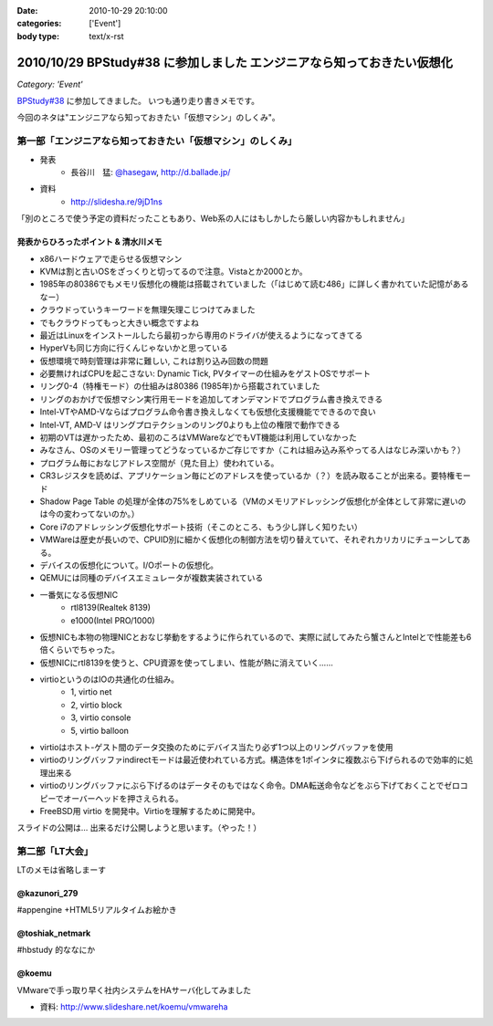 :date: 2010-10-29 20:10:00
:categories: ['Event']
:body type: text/x-rst

========================================================================
2010/10/29 BPStudy#38 に参加しました エンジニアなら知っておきたい仮想化 
========================================================================

*Category: 'Event'*

`BPStudy#38`_ に参加してきました。
いつも通り走り書きメモです。

.. _`BPStudy#38`: http://atnd.org/events/8895

今回のネタは"エンジニアなら知っておきたい「仮想マシン」のしくみ"。

第一部「エンジニアなら知っておきたい「仮想マシン」のしくみ」
-------------------------------------------------------------

* 発表
    * 長谷川　猛: `@hasegaw`_,  http://d.ballade.jp/

* 資料
    * http://slidesha.re/9jD1ns
  
.. _`@hasegaw`: http://twitter.com/hasegaw

「別のところで使う予定の資料だったこともあり、Web系の人にはもしかしたら厳しい内容かもしれません」

発表からひろったポイント & 清水川メモ
~~~~~~~~~~~~~~~~~~~~~~~~~~~~~~~~~~~~~~~~~
* x86ハードウェアで走らせる仮想マシン
* KVMは割と古いOSをざっくりと切ってるので注意。Vistaとか2000とか。
* 1985年の80386でもメモリ仮想化の機能は搭載されていました（「はじめて読む486」に詳しく書かれていた記憶があるなー）
* クラウドっていうキーワードを無理矢理こじつけてみました
* でもクラウドってもっと大きい概念ですよね
* 最近はLinuxをインストールしたら最初っから専用のドライバが使えるようになってきてる
* HyperVも同じ方向に行くんじゃないかと思っている
* 仮想環境で時刻管理は非常に難しい, これは割り込み回数の問題
* 必要無ければCPUを起こさない: Dynamic Tick, PVタイマーの仕組みをゲストOSでサポート
* リング0-4（特権モード）の仕組みは80386 (1985年)から搭載されていました
* リングのおかげで仮想マシン実行用モードを追加してオンデマンドでプログラム書き換えできる
* Intel-VTやAMD-Vならばプログラム命令書き換えしなくても仮想化支援機能でできるので良い
* Intel-VT, AMD-V はリングプロテクションのリング0よりも上位の権限で動作できる
* 初期のVTは遅かったため、最初のころはVMWareなどでもVT機能は利用していなかった
* みなさん、OSのメモリー管理ってどうなっているかご存じですか（これは組み込み系やってる人はなじみ深いかも？）
* プログラム毎におなじアドレス空間が（見た目上）使われている。
* CR3レジスタを読めば、アプリケーション毎にどのアドレスを使っているか（？）を読み取ることが出来る。要特権モード
* Shadow Page Table の処理が全体の75%をしめている（VMのメモリアドレッシング仮想化が全体として非常に遅いのは今の変わってないのか。）
* Core i7のアドレッシング仮想化サポート技術（そこのところ、もう少し詳しく知りたい）
* VMWareは歴史が長いので、CPUID別に細かく仮想化の制御方法を切り替えていて、それぞれカリカリにチューンしてある。
* デバイスの仮想化について。I/Oポートの仮想化。
* QEMUには同種のデバイスエミュレータが複数実装されている
* 一番気になる仮想NIC
    * rtl8139(Realtek 8139)
    * e1000(Intel PRO/1000)
* 仮想NICも本物の物理NICとおなじ挙動をするように作られているので、実際に試してみたら蟹さんとIntelとで性能差も6倍くらいでちゃった。
* 仮想NICにrtl8139を使うと、CPU資源を使ってしまい、性能が熱に消えていく……
* virtioというのはIOの共通化の仕組み。
    * 1, virtio net
    * 2, virtio block
    * 3, virtio console
    * 5, virtio balloon
* virtioはホスト-ゲスト間のデータ交換のためにデバイス当たり必ず1つ以上のリングバッファを使用
* virtioのリングバッファindirectモードは最近使われている方式。構造体を1ポインタに複数ぶら下げられるので効率的に処理出来る
* virtioのリングバッファにぶら下げるのはデータそのもではなく命令。DMA転送命令などをぶら下げておくことでゼロコピーでオーバーヘッドを押さえられる。
* FreeBSD用 virtio を開発中。Virtioを理解するために開発中。

スライドの公開は… 出来るだけ公開しようと思います。（やった！）


第二部「LT大会」
-----------------
LTのメモは省略しまーす

@kazunori_279
~~~~~~~~~~~~~~~
#appengine +HTML5リアルタイムお絵かき

@toshiak_netmark
~~~~~~~~~~~~~~~~~
#hbstudy 的ななにか

@koemu
~~~~~~~
VMwareで手っ取り早く社内システムをHAサーバ化してみました

* 資料: http://www.slideshare.net/koemu/vmwareha


.. :extend type: text/x-rst
.. :extend:
